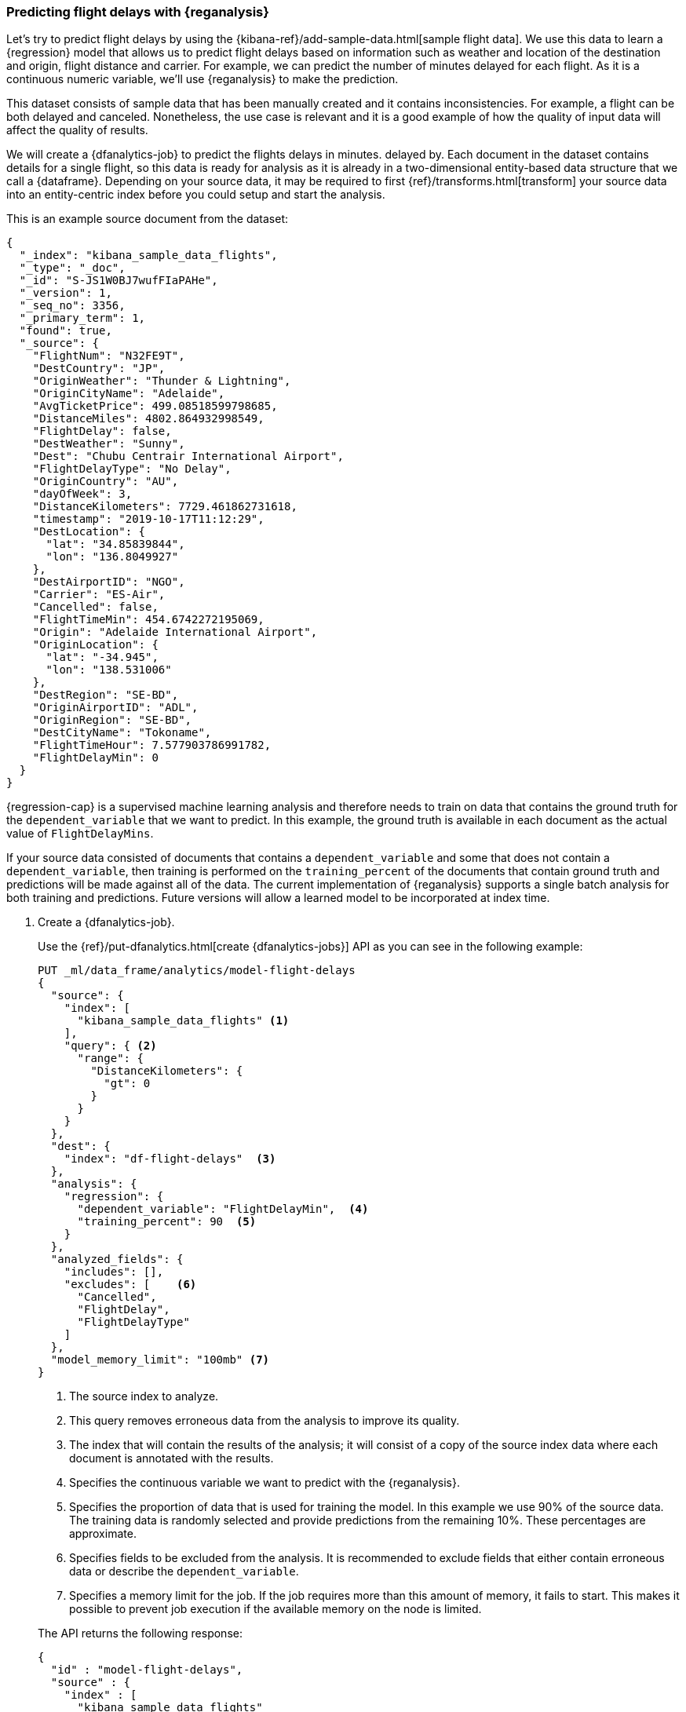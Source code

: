 [role="xpack"]
[testenv="platinum"]
[[flightdata-regression]]
=== Predicting flight delays with {reganalysis}

Let's try to predict flight delays by using the 
{kibana-ref}/add-sample-data.html[sample flight data]. We use this data to learn 
a {regression} model that allows us to predict flight delays based on 
information such as weather and location of the destination and origin, flight 
distance and carrier. For example, we can predict the number of minutes delayed for 
each flight. As it is a continuous numeric variable, we'll use {reganalysis} to 
make the prediction.

This dataset consists of sample data that has been manually created and it 
contains inconsistencies. For example, a flight can be both delayed and 
canceled. 
Nonetheless, the use case 
is relevant and it is a good example of how the quality of input data will 
affect the quality of results.

We will create a {dfanalytics-job} to predict the flights delays in minutes. 
delayed by. Each document in the dataset contains details for a single flight, 
so this data is ready for analysis as it is already in a two-dimensional 
entity-based data structure that we call a {dataframe}. Depending on your source 
data, it may be required to first {ref}/transforms.html[transform] your source 
data into an entity-centric index before you could setup and start the analysis.

This is an example source document from the dataset:

```
{
  "_index": "kibana_sample_data_flights",
  "_type": "_doc",
  "_id": "S-JS1W0BJ7wufFIaPAHe",
  "_version": 1,
  "_seq_no": 3356,
  "_primary_term": 1,
  "found": true,
  "_source": {
    "FlightNum": "N32FE9T",
    "DestCountry": "JP",
    "OriginWeather": "Thunder & Lightning",
    "OriginCityName": "Adelaide",
    "AvgTicketPrice": 499.08518599798685,
    "DistanceMiles": 4802.864932998549,
    "FlightDelay": false,
    "DestWeather": "Sunny",
    "Dest": "Chubu Centrair International Airport",
    "FlightDelayType": "No Delay",
    "OriginCountry": "AU",
    "dayOfWeek": 3,
    "DistanceKilometers": 7729.461862731618,
    "timestamp": "2019-10-17T11:12:29",
    "DestLocation": {
      "lat": "34.85839844",
      "lon": "136.8049927"
    },
    "DestAirportID": "NGO",
    "Carrier": "ES-Air",
    "Cancelled": false,
    "FlightTimeMin": 454.6742272195069,
    "Origin": "Adelaide International Airport",
    "OriginLocation": {
      "lat": "-34.945",
      "lon": "138.531006"
    },
    "DestRegion": "SE-BD",
    "OriginAirportID": "ADL",
    "OriginRegion": "SE-BD",
    "DestCityName": "Tokoname",
    "FlightTimeHour": 7.577903786991782,
    "FlightDelayMin": 0
  }
}
```


{regression-cap} is a supervised machine learning analysis and therefore needs 
to train on data that contains the ground truth for the `dependent_variable` 
that we want to predict. In this example, the ground truth is available in each 
document as the actual value of `FlightDelayMins`.

If your source data consisted of documents that contains a `dependent_variable` 
and some that does not contain a `dependent_variable`, then training is 
performed on the `training_percent` of the documents that contain ground truth 
and predictions will be made against all of the data. The current implementation 
of {reganalysis} supports a single batch analysis for both training and 
predictions. Future versions will allow a learned model to be incorporated at 
index time.

. Create a {dfanalytics-job}.
+
--
Use the {ref}/put-dfanalytics.html[create {dfanalytics-jobs}] API as you can see 
in the following example:

[source,console]
--------------------------------------------------
PUT _ml/data_frame/analytics/model-flight-delays
{
  "source": {
    "index": [
      "kibana_sample_data_flights" <1>
    ],
    "query": { <2>
      "range": {
        "DistanceKilometers": { 
          "gt": 0
        }
      }
    }
  },
  "dest": {
    "index": "df-flight-delays"  <3>
  },
  "analysis": {
    "regression": {
      "dependent_variable": "FlightDelayMin",  <4>
      "training_percent": 90  <5>
    }
  },
  "analyzed_fields": {
    "includes": [],
    "excludes": [    <6>
      "Cancelled",
      "FlightDelay",
      "FlightDelayType"
    ]
  },
  "model_memory_limit": "100mb" <7>
}
--------------------------------------------------
// TEST[skip:setup kibana sample data]

<1> The source index to analyze.
<2> This query removes erroneous data from the analysis to improve its quality.
<3> The index that will contain the results of the analysis; it will consist of 
a copy of the source index data where each document is annotated with the 
results.
<4> Specifies the continuous variable we want to predict with the {reganalysis}.
<5> Specifies the proportion of data that is used for training the model. In 
this example we use 90% of the source data. The training data is randomly 
selected and provide predictions from the remaining 10%. These percentages are 
approximate.
<6> Specifies fields to be excluded from the analysis. It is recommended to 
exclude fields that either contain erroneous data or describe the 
`dependent_variable`.
<7> Specifies a memory limit for the job. If the job requires more than this 
amount of memory, it fails to start. This makes it possible to prevent job 
execution if the available memory on the node is limited.


The API returns the following response:

[source,console-result]
--------------------------------------------------  
{
  "id" : "model-flight-delays",
  "source" : {
    "index" : [
      "kibana_sample_data_flights"
    ],
    "query" : {
      "range" : {
        "DistanceKilometers" : {
          "gt" : 0
        }
      }
    }
  },
  "dest" : {
    "index" : "df-flight-delays",
    "results_field" : "ml"
  },
  "analysis" : {
    "regression" : {
      "dependent_variable" : "FlightDelayMin",
      "training_percent" : 90.0
    }
  },
  "analyzed_fields" : {
    "includes" : [ ],
    "excludes" : [
      "Cancelled",
      "FlightDelay",
      "FlightDelayType"
    ]
  },
  "model_memory_limit" : "100mb",
  "create_time" : 1571918329132,
  "version" : "7.5.0",
  "allow_lazy_start" : false
}
--------------------------------------------------
--

. Start the job.
+
--
Use the {ref}/start-dfanalytics.html[start {dfanalytics-jobs}] API to start the 
job. It will stop automatically when the analysis is complete, you don't need to 
stop it manually.

[source,console]
--------------------------------------------------
POST _ml/data_frame/analytics/model-flight-delays/_start
--------------------------------------------------
// TEST[skip:TBD]


The job takes a few minutes to run. Runtime depends on the local hardware and 
also on the number of documents and fields that analyzed. The more fields and 
documents, the longer the job to run.
--

. Check the job stats to follow the progress by using the 
{ref}/get-dfanalytics-stats.html[get {dfanalytics-jobs} statistics API].
+
--


[source,console]
--------------------------------------------------
GET _ml/data_frame/analytics/model-flight-delays/_stats
--------------------------------------------------
// TEST[skip:TBD]


The API call returns the following response: 

[source,console-result]
----  
{
  "count" : 1,
  "data_frame_analytics" : [
    {
      "id" : "model-flight-delays",
      "state" : "stopped",
      "progress" : [
        {
          "phase" : "reindexing",
          "progress_percent" : 100
        },
        {
          "phase" : "loading_data",
          "progress_percent" : 100
        },
        {
          "phase" : "analyzing",
          "progress_percent" : 100
        },
        {
          "phase" : "writing_results",
          "progress_percent" : 100
        }
      ]
    }
  ]
}
----  


The job has four phases. When all the phases have completed, the job 
state becomes `stopped` and the results are ready to view and evaluate.
--


[[flightdata-regression-results]]
==== Viewing results

. Use the standard {es} search command to view the results in the destination 
index:
+
--

[source,console]
--------------------------------------------------
GET df-flight-delays/_search
--------------------------------------------------
// TEST[skip:TBD]



The snippet below shows a part of a document with the annotated results:

[source,console-result]
----  
          ...
          "DestRegion" : "UK",
          "OriginAirportID" : "LHR",
          "DestCityName" : "London",
          "FlightDelayMin" : 66,      <1>
          "ml" : {
            "FlightDelayMin_prediction" : 62.527,   <2>
            "is_training" : false   <3>
          }
          ...
----

<1> The `dependent_variable` with the ground truth value. This is what we are 
trying to predict with the {reganalysis}.
<2> The prediction. The field name is suffixed with `_prediction`.
<3> Indicates that this document was not used in the training set.


If a document doesn't contain a prediction field, then it is excluded from the 
analysis. In order to be analyzed, a document must contain at least one field 
with a supported data type (`numeric`, `boolean`, `text`, `keyword` or `ip`) and 
must not contain arrays with more than one item.
--


[[flightdata-regression-evaluate]]
==== Evaluating results

The results can be evaluated for documents which contain both the ground truth 
field and the prediction. In the example below, `FlightDelayMins` contains the 
ground truth and the prediction is stored as `ml.FlightDelayMin_prediction`.

. Use the {dfanalytics} evaluate API to evaluate the results.
+
--
First, we want to know the training error that represents how well the model 
performed on the training dataset:

[source,console]
--------------------------------------------------
POST _ml/data_frame/_evaluate
{
 "index": "df-flight-delays",   <1>
  "query": {
      "bool": {
        "filter": [{ "term":  { "ml.is_training": true } }]  <2>
      }
    },
 "evaluation": {
   "regression": {
     "actual_field": "FlightDelayMin",   <3>
     "predicted_field": "ml.FlightDelayMin_prediction", <4>
     "metrics": {  
       "r_squared": {},
       "mean_squared_error": {}                            
     }
   }
 }
}
--------------------------------------------------
// TEST[skip:TBD]

<1> The destination index which is the output of the analysis job.
<2> We calculate the training error by only evaluating the training data.
<3> The ground truth label.
<4> Predicted value.

Next, we calculate the generalization error that represents how well the model 
performed on previously unseen data:

[source,console]
--------------------------------------------------
POST _ml/data_frame/_evaluate
{
 "index": "df-flight-delays",
  "query": {
      "bool": {
        "filter": [{ "term":  { "ml.is_training": false } }] <1>
      }
    },
 "evaluation": {
   "regression": {
     "actual_field": "FlightDelayMin",
     "predicted_field": "ml.FlightDelayMin_prediction",
     "metrics": {  
       "r_squared": {},
       "mean_squared_error": {}                            
     }
   }
 }
}
--------------------------------------------------
// TEST[skip:TBD]
<1> By only evaluating the data that was not used in training, we can 
calculate the generalization error which shows the algorithm accuracy in making 
predictions for previously unseen data.


The evaluate {dfanalytics} API returns the following response:

[source,console-result]
----  
{
  "regression" : {
    "mean_squared_error" : {
      "error" : 3759.7242253334207
    },
    "r_squared" : {
      "value" : 0.5853159777330623
    }
  }
}
----

For more information about the evaluation metrics, see 
<<dfa-regression-evaluation>>.

If you don't want to keep the {dfanalytics-job}, you can delete it by using the 
{ref}/delete-dfanalytics.html[delete {dfanalytics-job} API]. When you delete 
{dfanalytics-jobs}, the destination indices remain intact.
--
